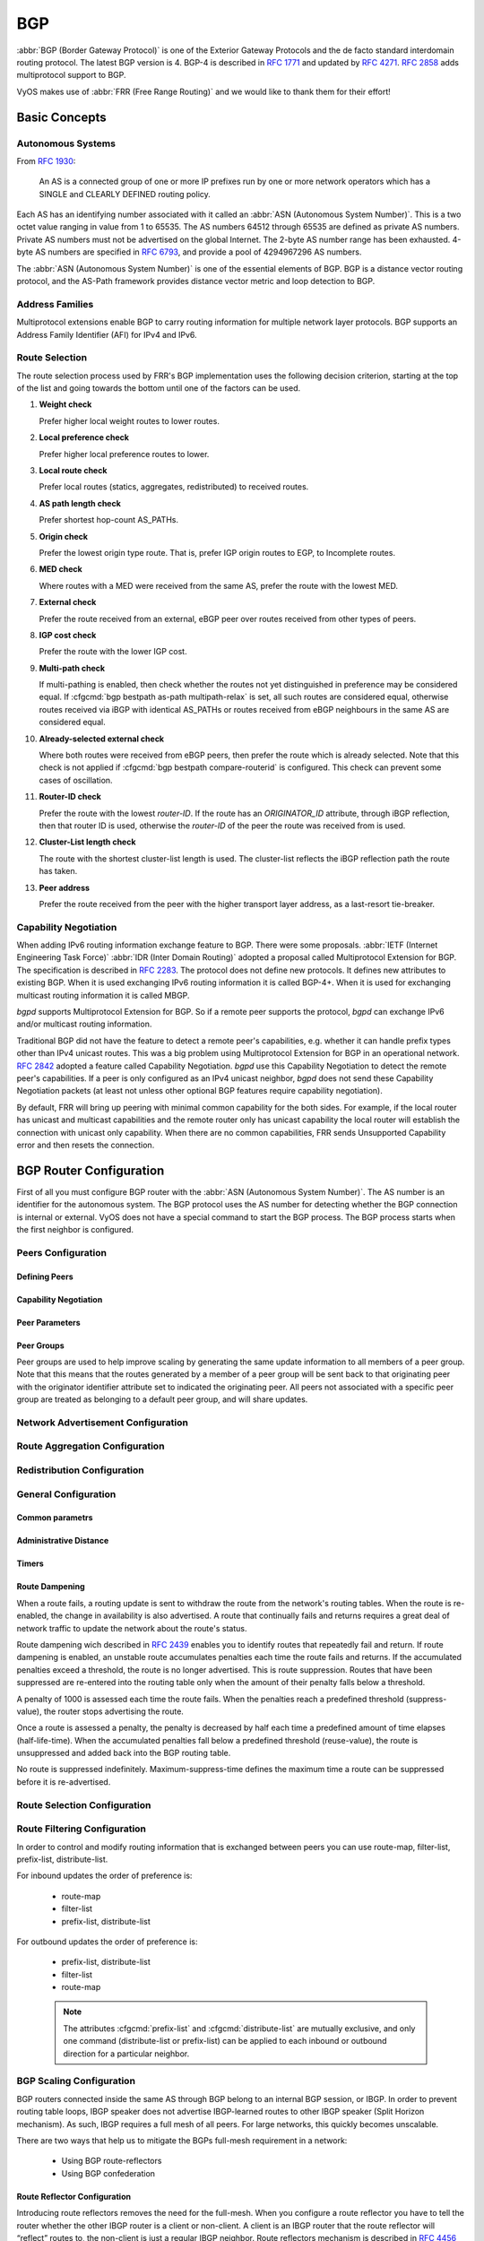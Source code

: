 .. _bgp:

###
BGP
###

:abbr:`BGP (Border Gateway Protocol)` is one of the Exterior Gateway Protocols
and the de facto standard interdomain routing protocol. The latest BGP version
is 4. BGP-4 is described in :rfc:`1771` and updated by :rfc:`4271`. :rfc:`2858`
adds multiprotocol support to BGP.

VyOS makes use of :abbr:`FRR (Free Range Routing)` and we would like to thank
them for their effort!

Basic Concepts
==============

.. _bgp-autonomous-systems:

Autonomous Systems
------------------

From :rfc:`1930`:

   An AS is a connected group of one or more IP prefixes run by one or more
   network operators which has a SINGLE and CLEARLY DEFINED routing policy.

Each AS has an identifying number associated with it called an :abbr:`ASN
(Autonomous System Number)`. This is a two octet value ranging in value from 1
to 65535. The AS numbers 64512 through 65535 are defined as private AS numbers.
Private AS numbers must not be advertised on the global Internet. The 2-byte AS
number range has been exhausted. 4-byte AS numbers are specified in
:rfc:`6793`, and provide a pool of 4294967296 AS numbers.

The :abbr:`ASN (Autonomous System Number)` is one of the essential elements of
BGP. BGP is a distance vector routing protocol, and the AS-Path framework
provides distance vector metric and loop detection to BGP.

.. _bgp-address-families:

Address Families
----------------

Multiprotocol extensions enable BGP to carry routing information for multiple
network layer protocols. BGP supports an Address Family Identifier (AFI) for
IPv4 and IPv6.

.. _bgp-route-selection:

Route Selection
---------------

The route selection process used by FRR's BGP implementation uses the following
decision criterion, starting at the top of the list and going towards the
bottom until one of the factors can be used.

1. **Weight check**

   Prefer higher local weight routes to lower routes.

2. **Local preference check**

   Prefer higher local preference routes to lower.

3. **Local route check**

   Prefer local routes (statics, aggregates, redistributed) to received routes.

4. **AS path length check**

   Prefer shortest hop-count AS_PATHs.

5. **Origin check**

   Prefer the lowest origin type route. That is, prefer IGP origin routes to
   EGP, to Incomplete routes.

6. **MED check**

   Where routes with a MED were received from the same AS, prefer the route
   with the lowest MED.

7. **External check**

   Prefer the route received from an external, eBGP peer over routes received
   from other types of peers.

8. **IGP cost check**

   Prefer the route with the lower IGP cost.

9. **Multi-path check**

   If multi-pathing is enabled, then check whether the routes not yet
   distinguished in preference may be considered equal. If
   :cfgcmd:`bgp bestpath as-path multipath-relax` is set, all such routes are
   considered equal, otherwise routes received via iBGP with identical AS_PATHs
   or routes received from eBGP neighbours in the same AS are considered equal.

10. **Already-selected external check**

    Where both routes were received from eBGP peers, then prefer the route
    which is already selected. Note that this check is not applied if
    :cfgcmd:`bgp bestpath compare-routerid` is configured. This check can
    prevent some cases of oscillation.

11. **Router-ID check**

    Prefer the route with the lowest `router-ID`. If the route has an
    `ORIGINATOR_ID` attribute, through iBGP reflection, then that router ID is
    used, otherwise the `router-ID` of the peer the route was received from is
    used.

12. **Cluster-List length check**

    The route with the shortest cluster-list length is used. The cluster-list
    reflects the iBGP reflection path the route has taken.

13. **Peer address**

    Prefer the route received from the peer with the higher transport layer
    address, as a last-resort tie-breaker.

.. _bgp-capability-negotiation:

Capability Negotiation
----------------------

When adding IPv6 routing information exchange feature to BGP. There were some
proposals. :abbr:`IETF (Internet Engineering Task Force)`
:abbr:`IDR (Inter Domain Routing)` adopted a proposal called Multiprotocol
Extension for BGP. The specification is described in :rfc:`2283`. The protocol
does not define new protocols. It defines new attributes to existing BGP. When
it is used exchanging IPv6 routing information it is called BGP-4+. When it is
used for exchanging multicast routing information it is called MBGP.

*bgpd* supports Multiprotocol Extension for BGP. So if a remote peer supports
the protocol, *bgpd* can exchange IPv6 and/or multicast routing information.

Traditional BGP did not have the feature to detect a remote peer's
capabilities, e.g. whether it can handle prefix types other than IPv4 unicast
routes. This was a big problem using Multiprotocol Extension for BGP in an
operational network. :rfc:`2842` adopted a feature called Capability
Negotiation. *bgpd* use this Capability Negotiation to detect the remote peer's
capabilities. If a peer is only configured as an IPv4 unicast neighbor, *bgpd*
does not send these Capability Negotiation packets (at least not unless other
optional BGP features require capability negotiation).

By default, FRR will bring up peering with minimal common capability for the
both sides. For example, if the local router has unicast and multicast
capabilities and the remote router only has unicast capability the local router
will establish the connection with unicast only capability. When there are no
common capabilities, FRR sends Unsupported Capability error and then resets the
connection.

.. _bgp-router-configuration:

BGP Router Configuration
========================

First of all you must configure BGP router with the :abbr:`ASN (Autonomous
System Number)`. The AS number is an identifier for the autonomous system.
The BGP protocol uses the AS number for detecting whether the BGP connection
is internal or external. VyOS does not have a special command to start the BGP
process. The BGP process starts when the first neighbor is configured.

Peers Configuration
-------------------

Defining Peers
^^^^^^^^^^^^^^

.. cfgcmd:: set protocols bgp <asn> neighbor <address|interface> remote-as 
   <nasn>

   This command creates a new neighbor whose remote-as is <nasn>. The neighbor
   address can be an IPv4 address or an IPv6 address or an interface to use 
   for the connection. The command it applicable for peer and peer group.

.. cfgcmd:: set protocols bgp <asn> neighbor <address|interface> remote-as
   internal

   Create a peer as you would when you specify an ASN, except that if the 
   peers ASN is different than mine as specified under the :cfgcmd:`protocols
   bgp <asn>` command the connection will be denied.

.. cfgcmd:: set protocols bgp <asn> neighbor <address|interface> remote-as
   external

   Create a peer as you would when you specify an ASN, except that if the 
   peers ASN is the same as mine as specified under the :cfgcmd:`protocols 
   bgp <asn>` command the connection will be denied.

.. cfgcmd:: set protocols bgp <asn> neighbor <address|interface> shutdown
   
   This command disable the peer or peer group. To reenable the peer use 
   the delete form of this command.

.. cfgcmd:: set protocols bgp <asn> neighbor <address|interface> description
   <text>

   Set description of the peer or peer group.

.. cfgcmd:: set protocols bgp <asn> neighbor <address|interface> update-source
   <address|interface>

   Specify the IPv4 source address to use for the BGP session to this neighbor,
   may be specified as either an IPv4 address directly or as an interface name.


Capability Negotiation
^^^^^^^^^^^^^^^^^^^^^^

.. cfgcmd:: set protocols bgp <asn> neighbor <address|interface> capability
   dynamic

   This command would allow the dynamic update of capabilities over an 
   established BGP session.

.. cfgcmd:: set protocols bgp <asn> neighbor <address|interface> capability
   extended-nexthop

   Allow bgp to negotiate the extended-nexthop capability with it’s peer. 
   If you are peering over a IPv6 Link-Local address then this capability 
   is turned on automatically. If you are peering over a IPv6 Global Address 
   then turning on this command will allow BGP to install IPv4 routes with 
   IPv6 nexthops if you do not have IPv4 configured on interfaces.

.. cfgcmd:: set protocols bgp <asn> neighbor <address|interface>
   disable-capability-negotiation

   Suppress sending Capability Negotiation as OPEN message optional 
   parameter to the peer. This command only affects the peer is 
   configured other than IPv4 unicast configuration.

   When remote peer does not have capability negotiation feature, 
   remote peer will not send any capabilities at all. In that case,
   bgp configures the peer with configured capabilities.

   You may prefer locally configured capabilities more than the negotiated 
   capabilities even though remote peer sends capabilities. If the peer is 
   configured by :cfgcmd:`override-capability`, VyOS ignores received
   capabilities then override negotiated capabilities with configured values.

   Additionally you should keep in mind that this feature fundamentally 
   disables the ability to use widely deployed BGP features. BGP unnumbered,
   hostname support, AS4, Addpath, Route Refresh, ORF, Dynamic Capabilities,
   and graceful restart.

.. cfgcmd:: set protocols bgp <asn> neighbor <address|interface>
   override-capability

   This command allow override the result of Capability Negotiation with 
   local configuration. Ignore remote peer’s capability value.

.. cfgcmd:: set protocols bgp <asn> neighbor <address|interface>
   strict-capability-match

   This command forces strictly compare remote capabilities and local 
   capabilities. If capabilities are different, send Unsupported Capability
   error then reset connection.

   You may want to disable sending Capability Negotiation OPEN message 
   optional parameter to the peer when remote peer does not implement 
   Capability Negotiation. Please use :cfgcmd:`disable-capability-negotiation` 
   command to disable the feature.


Peer Parameters
^^^^^^^^^^^^^^^

.. cfgcmd:: set protocols bgp <asn> neighbor <address|interface> address-family
   <ipv4-unicast|ipv6-unicast> allowas-in number <number>

   This command accept incoming routes with AS path containing AS 
   number with the same value as the current system AS. This is 
   used when you want to use the same AS number in your sites,
   but you can’t connect them directly.

   The number parameter (1-10) configures the amount of accepted 
   occurences of the system AS number in AS path.

   This command is only allowed for eBGP peers. It is not applicable 
   for peer groups.

.. cfgcmd:: set protocols bgp <asn> neighbor <address|interface> address-family
   <ipv4-unicast|ipv6-unicast> as-override

   This command override AS number of the originating router with 
   the local AS number.

   Usually this configuration is used in PEs (Provider Edge) to 
   replace the incoming customer AS number so the connected CE (
   Customer Edge) can use the same AS number as the other customer 
   sites. This allows customers of the provider network to use the 
   same AS number across their sites.

   This command is only allowed for eBGP peers.

.. cfgcmd:: set protocols bgp <asn> neighbor <address|interface> address-family
   <ipv4-unicast|ipv6-unicast> attribute-unchanged <as-path|med|next-hop>

   This command specifies attributes to be left unchanged for 
   advertisements sent to a peer or peer group.

.. cfgcmd:: set protocols bgp <asn> neighbor <address|interface> address-family
   <ipv4-unicast|ipv6-unicast> maximum-prefix <number>

   This command specifies a maximum number of prefixes we can receive 
   from a given peer. If this number is exceeded, the BGP session 
   will be destroyed. The number range is 1 to 4294967295.
   
.. cfgcmd:: set protocols bgp <asn> neighbor <address|interface> address-family
   <ipv4-unicast|ipv6-unicast> nexthop-self

   This command forces the BGP speaker to report itself as the 
   next hop for an advertised route it advertised to a neighbor.

.. cfgcmd:: set protocols bgp <asn> neighbor <address|interface> address-family
   <ipv4-unicast|ipv6-unicast> remove-private-as

   This command removes the private ASN of routes that are advertised 
   to the configured peer. It removes only private ASNs on routes 
   advertised to EBGP peers.
   
   If the AS-Path for the route has only private ASNs, the private 
   ASNs are removed. 
   
   If the AS-Path for the route has a private ASN between public 
   ASNs, it is assumed that this is a design choice, and the 
   private ASN is not removed.
   
.. cfgcmd:: set protocols bgp <asn> neighbor <address|interface> address-family
   <ipv4-unicast|ipv6-unicast> soft-reconfiguration inbound

   Changes in BGP policies require the BGP session to be cleared. Clearing has a
   large negative impact on network operations. Soft reconfiguration enables you
   to generate inbound updates from a neighbor, change and activate BGP policies
   without clearing the BGP session.
   
   This command specifies that route updates received from this neighbor will be
   stored unmodified, regardless of the inbound policy. When inbound soft
   reconfiguration is enabled, the stored updates are processed by the new
   policy configuration to create new inbound updates.
   
   .. note:: Storage of route updates uses memory. If you enable soft
      reconfiguration inbound for multiple neighbors, the amount of memory used
      can become significant. 

.. cfgcmd:: set protocols bgp <asn> neighbor <address|interface> address-family
   <ipv4-unicast|ipv6-unicast> weight <number>

   This command specifies a default weight value for the neighbor’s 
   routes. The number range is 1 to 65535.

.. cfgcmd:: set protocols bgp <asn> neighbor <address|interface>
   advertisement-interval <seconds>

   This command specifies the minimum route advertisement interval for 
   the peer. The interval value is 0 to 600 seconds, with the default 
   advertisement interval being 0.
   
.. cfgcmd:: set protocols bgp <asn> neighbor <address|interface>
   disable-connected-check

   This command allows peerings between directly connected eBGP peers 
   using loopback addresses without adjusting the default TTL of 1.
   
.. cfgcmd:: set protocols bgp <asn> neighbor <address|interface>
   disable-send-community <extended|standard>
   
   This command specifies that the community attribute should not be sent
   in route updates to a peer. By default community attribute is sent.

.. cfgcmd:: set protocols bgp <asn> neighbor <address|interface> ebgp-multihop
   <number>

   This command allows sessions to be established with eBGP neighbors 
   when they are multiple hops away. When the neighbor is not directly 
   connected and this knob is not enabled, the session will not establish.
   The number of hops range is 1 to 255. This command is mutually 
   exclusive with :cfgcmd:`ttl-security hops`.

.. cfgcmd:: set protocols bgp <asn> neighbor <address|interface> local-as <asn>
   [no-prepend] [replace-as]

   Specify an alternate AS for this BGP process when interacting with 
   the specified peer or peer group. With no modifiers, the specified 
   local-as is prepended to the received AS_PATH when receiving routing 
   updates from the peer, and prepended to the outgoing AS_PATH (after 
   the process local AS) when transmitting local routes to the peer.

   If the :cfgcmd:`no-prepend` attribute is specified, then the supplied 
   local-as is not prepended to the received AS_PATH.

   If the :cfgcmd:`replace-as` attribute is specified, then only the supplied 
   local-as is prepended to the AS_PATH when transmitting local-route 
   updates to this peer.

   .. note:: This command is only allowed for eBGP peers.

.. cfgcmd:: set protocols bgp <asn> neighbor <address|interface> passive

   Configures the BGP speaker so that it only accepts inbound connections 
   from, but does not initiate outbound connections to the peer or peer group.
   
.. cfgcmd:: set protocols bgp <asn> neighbor <address|interface> password
   <text>

   This command specifies a MD5 password to be used with the tcp socket that
   is being used to connect to the remote peer.

.. cfgcmd:: set protocols bgp <asn> neighbor <address|interface> ttl-security
   hops <number>

   This command enforces Generalized TTL Security Mechanism (GTSM), 
   as specified in :rfc:`5082`. With this command, only neighbors 
   that are the specified number of hops away will be allowed to 
   become neighbors. The number of hops range is 1 to 254. This 
   command is mutually exclusive with :cfgcmd:`ebgp-multihop`.   


Peer Groups
^^^^^^^^^^^

Peer groups are used to help improve scaling by generating the same update 
information to all members of a peer group. Note that this means that the 
routes generated by a member of a peer group will be sent back to that 
originating peer with the originator identifier attribute set to indicated 
the originating peer. All peers not associated with a specific peer group 
are treated as belonging to a default peer group, and will share updates.

.. cfgcmd:: set protocols bgp <asn> peer-group <name>

   This command defines a new peer group. You can specify to the group the same
   parameters that you can specify for specific neighbors. 
   
   .. note:: If you apply a parameter to an individual neighbor IP address, you
      override the action defined for a peer group that includes that IP
      address.

.. cfgcmd:: set protocols bgp <asn> neighbor <address|interface> peer-group
   <name>

   This command bind specific peer to peer group with a given name.


Network Advertisement Configuration
-----------------------------------

.. cfgcmd:: set protocols bgp <asn> address-family <ipv4-unicast|ipv6-unicast>
   network <prefix>

   This command is used for advertising IPv4 or IPv6 networks.
   
   .. note:: By default, the BGP prefix is advertised even if it's not present 
      in the routing table. This behaviour differs from the implementation of
      some vendors.
   
.. cfgcmd:: set protocols bgp <asn> parameters network-import-check

   This configuration modifies the behavior of the network statement. If you 
   have this configured the underlying network must exist in the routing table.

.. cfgcmd:: set protocols bgp <asn> neighbor <address|interface> address-family
   <ipv4-unicast|ipv6-unicast> default-originate [route-map <name>]

   By default, VyOS does not advertise a default route (0.0.0.0/0) even if it is
   in routing table. When you want to announce default routes to the peer, use
   this command. Using optional argument :cfgcmd:`route-map` you can inject the
   default route to given neighbor only if the conditions in the route map are
   met.


Route Aggregation Configuration
-------------------------------

.. cfgcmd:: set protocols bgp <asn> address-family <ipv4-unicast|ipv6-unicast>
   aggregate-address <prefix>

   This command specifies an aggregate address. The router will also 
   announce longer-prefixes inside of the aggregate address.

.. cfgcmd:: set protocols bgp <asn> address-family <ipv4-unicast|ipv6-unicast>
   aggregate-address <prefix> as-set

   This command specifies an aggregate address with a mathematical set of 
   autonomous systems. This command summarizes the AS_PATH attributes of 
   all the individual routes. 

.. cfgcmd:: set protocols bgp <asn> address-family <ipv4-unicast|ipv6-unicast>
   aggregate-address <prefix> summary-only

   This command specifies an aggregate address and provides that 
   longer-prefixes inside of the aggregate address are suppressed 
   before sending BGP updates out to peers.

.. cfgcmd:: set protocols bgp <asn> neighbor <address|interface> address-family
   <ipv4-unicast|ipv6-unicast> unsuppress-map <name>
   
   This command applies route-map to selectively unsuppress prefixes
   suppressed by summarisation.


Redistribution Configuration
----------------------------

.. cfgcmd:: set protocols bgp <asn> address-family <ipv4-unicast|ipv6-unicast>
   redistribute <route source>

   This command redistributes routing information from the given route source
   to the BGP process. There are six modes available for route source: bgp,
   connected, kernel, ospf, rip, static.

.. cfgcmd:: set protocols bgp <asn> address-family <ipv4-unicast|ipv6-unicast>
   redistribute <route source> metric <number>

   This command specifies metric (MED) for redistributed routes. The 
   metric range is 0 to 4294967295. There are six modes available for 
   route source: bgp, connected, kernel, ospf, rip, static.

.. cfgcmd:: set protocols bgp <asn> address-family <ipv4-unicast|ipv6-unicast>
   redistribute <route source> route-map <name>

   This command allows to use route map to filter redistributed routes.
   There are six modes available for route source: bgp, connected, kernel,
   ospf, rip, static.


General Configuration
---------------------

Common parametrs
^^^^^^^^^^^^^^^^

.. cfgcmd:: set protocols bgp <asn> parameters router-id <id>

   This command specifies the router-ID. If router ID is not specified it will
   use the highest interface IP address.

.. cfgcmd:: set protocols bgp <asn> maximum-paths <ebgp|ibgp> <number>

   This command defines the maximum number of parallel routes that 
   the BGP can support. In order for BGP to use the second path, the 
   following attributes have to match: Weight, Local Preference, AS
   Path (both AS number and AS path length), Origin code, MED, IGP 
   metric. Also, the next hop address for each path must be different. 

.. cfgcmd:: set protocols bgp <asn> parameters default no-ipv4-unicast

   This command allows the user to specify that IPv4 peering is turned off by 
   default.

.. cfgcmd:: set protocols bgp <asn> parameters log-neighbor-changes

   Tis command enable logging neighbor up/down changes and reset reason.

.. cfgcmd:: set protocols bgp <asn> parameters no-client-to-client-reflection

   Tis command disables route reflection between route reflector clients.
   By default, the clients of a route reflector are not required to be 
   fully meshed and the routes from a client are reflected to other clients. 
   However, if the clients are fully meshed, route reflection is not required.
   In this case, use the :cfgcmd:`no-client-to-client-reflection` command
   to disable client-to-client reflection.

.. cfgcmd:: set protocols bgp <asn> parameters no-fast-external-failover
   
   Disable immediate sesison reset if peer's connected link goes down.


Administrative Distance
^^^^^^^^^^^^^^^^^^^^^^^

.. cfgcmd:: set protocols bgp <asn> parameters distance global
   <external|internal|local> <distance>

   This command change distance value of BGP. The arguments are the distance
   values for external routes, internal routes and local routes respectively.
   The distance range is 1 to 255.

.. cfgcmd:: set protocols bgp <asn> parameters distance prefix <subnet>
   distance <distance>

   This command sets the administrative distance for a particular route. The
   distance range is 1 to 255.
   
   .. note:: Routes with a distance of 255 are effectively disabled and not
      installed into the kernel.


Timers
^^^^^^

.. cfgcmd:: set protocols bgp <asn> timers holdtime <seconds>

   This command specifies hold-time in seconds. The timer range is
   4 to 65535. The default value is 180 second. If you set value to 0
   VyOS will not hold routes.
   
.. cfgcmd:: set protocols bgp <asn> timers keepalive <seconds>

   This command specifies keep-alive time in seconds. The timer 
   can range from 4 to 65535. The default value is 60 second.


Route Dampening
^^^^^^^^^^^^^^^

When a route fails, a routing update is sent to withdraw the route from the
network's routing tables. When the route is re-enabled, the change in
availability is also advertised. A route that continually fails and returns
requires a great deal of network traffic to update the network about the
route's status.

Route dampening wich described in :rfc:`2439` enables you to identify routes
that repeatedly fail and return. If route dampening is enabled, an unstable
route accumulates penalties each time the route fails and returns. If the
accumulated penalties exceed a threshold, the route is no longer advertised.
This is route suppression. Routes that have been suppressed are re-entered
into the routing table only when the amount of their penalty falls below a
threshold.

A penalty of 1000 is assessed each time the route fails. When the penalties
reach a predefined threshold (suppress-value), the router stops advertising
the route.

Once a route is assessed a penalty, the penalty is decreased by half each time
a predefined amount of time elapses (half-life-time). When the accumulated
penalties fall below a predefined threshold (reuse-value), the route is
unsuppressed and added back into the BGP routing table.

No route is suppressed indefinitely. Maximum-suppress-time defines the maximum
time a route can be suppressed before it is re-advertised. 

.. cfgcmd:: set protocols bgp <asn> parameters dampening
   half-life <minutes>

   This command defines the amount of time in minutes after
   which a penalty is reduced by half. The timer range is
   10 to 45 minutes. 

.. cfgcmd:: set protocols bgp <asn> parameters dampening
   re-use <seconds>
	
   This command defines the accumulated penalty amount at which the
   route is re-advertised. The penalty range is 1 to 20000.
	
.. cfgcmd:: set protocols bgp <asn> parameters dampening 
   start-suppress-time <seconds>

   This command defines the accumulated penalty amount at which the
   route is suppressed. The penalty range is 1 to 20000.

.. cfgcmd:: set protocols bgp <asn> parameters dampening 
   max-suppress-time <seconds>

   This command defines the maximum time in minutes that a route is
   suppressed. The timer range is 1 to 255 minutes.


Route Selection Configuration
-----------------------------

.. cfgcmd:: set protocols bgp <asn> parameters always-compare-med

   This command provides to compare the MED on routes, even when they were 
   received from different neighbouring ASes. Setting this option makes the 
   order of preference of routes more defined, and should eliminate MED 
   induced oscillations.

.. cfgcmd:: set protocols bgp <asn> parameters bestpath as-path confed

   This command specifies that the length of confederation path sets and
   sequences should be taken into account during the BGP best path
   decision process.

.. cfgcmd:: set protocols bgp <asn> parameters bestpath as-path multipath-relax

   This command specifies that BGP decision process should consider paths
   of equal AS_PATH length candidates for multipath computation. Without
   the knob, the entire AS_PATH must match for multipath computation.

.. cfgcmd:: set protocols bgp <asn> parameters bestpath as-path ignore

   Ignore AS_PATH length when selecting a route

.. cfgcmd:: set protocols bgp <asn> parameters bestpath compare-routerid

   Ensure that when comparing routes where both are equal on most metrics, 
   including local-pref, AS_PATH length, IGP cost, MED, that the tie is 
   broken based on router-ID.

   If this option is enabled, then the already-selected check, where 
   already selected eBGP routes are preferred, is skipped.

   If a route has an ORIGINATOR_ID attribute because it has been reflected, 
   that ORIGINATOR_ID will be used. Otherwise, the router-ID of the peer 
   the route was received from will be used.

   The advantage of this is that the route-selection (at this point) will 
   be more deterministic. The disadvantage is that a few or even one lowest-ID
   router may attract all traffic to otherwise-equal paths because of this 
   check. It may increase the possibility of MED or IGP oscillation, unless 
   other measures were taken to avoid these. The exact behaviour will be 
   sensitive to the iBGP and reflection topology.

.. cfgcmd:: set protocols bgp <asn> parameters bestpath med confed
   
   This command specifies that BGP considers the MED when comparing routes 
   originated from different sub-ASs within the confederation to which this 
   BGP speaker belongs. The default state, where the MED attribute is not 
   considered.

.. cfgcmd:: set protocols bgp <asn> parameters bestpath med missing-as-worst

   This command specifies that a route with a MED is always considered to be 
   better than a route without a MED by causing the missing MED attribute to 
   have a value of infinity. The default state, where the missing MED 
   attribute is considered to have a value of zero.

.. cfgcmd:: set protocols bgp <asn> parameters default local-pref
   <local-pref value>

   This command specifies the default local preference value. The local 
   preference range is 0 to 4294967295.
   
.. cfgcmd:: set protocols bgp <asn> parameters deterministic-med

   This command provides to compare different MED values that advertised by 
   neighbours in the same AS for routes selection. When this command is
   enabled, routes from the same autonomous system are grouped together, and
   the best entries of each group are compared.

.. cfgcmd:: set protocols bgp <asn> address-family ipv4-unicast network
   <prefix> backdoor

   This command allows the router to prefer route to specified prefix learned
   via IGP through backdoor link instead of a route to the same prefix learned
   via EBGP.


Route Filtering Configuration
-----------------------------

In order to control and modify routing information that is exchanged between
peers you can use route-map, filter-list, prefix-list, distribute-list. 

For inbound updates the order of preference is:

  - route-map
  - filter-list
  - prefix-list, distribute-list

For outbound updates the order of preference is:

  - prefix-list, distribute-list
  - filter-list
  - route-map

  .. note:: The attributes :cfgcmd:`prefix-list` and :cfgcmd:`distribute-list`
     are mutually exclusive, and only one command (distribute-list or 
     prefix-list) can be applied to each inbound or outbound direction for a 
     particular neighbor.

.. cfgcmd:: set protocols bgp <asn> neighbor <address|interface> address-family
   <ipv4-unicast|ipv6-unicast> distribute-list <export|import> <number>

   This command applys the access list filters named in <number> to the
   specified BGP neighbor to restrict the routing information that BGP learns
   and/or advertises. The arguments :cfgcmd:`export` and :cfgcmd:`import`
   specify the direction in which the access list are applied.
   
.. cfgcmd:: set protocols bgp <asn> neighbor <address|interface> address-family
   <ipv4-unicast|ipv6-unicast> prefix-list <export|import> <name>

   This command applys the prfefix list filters named in <name> to the
   specified BGP neighbor to restrict the routing information that BGP learns
   and/or advertises. The arguments :cfgcmd:`export` and :cfgcmd:`import`
   specify the direction in which the prefix list are applied.

.. cfgcmd:: set protocols bgp <asn> neighbor <address|interface> address-family
   <ipv4-unicast|ipv6-unicast> route-map <export|import> <name>

   This command applys the route map named in <name> to the specified BGP
   neighbor to control and modify routing information that is exchanged
   between peers. The arguments :cfgcmd:`export` and :cfgcmd:`import`
   specify the direction in which the route map are applied.

.. cfgcmd:: set protocols bgp <asn> neighbor <address|interface> address-family
   <ipv4-unicast|ipv6-unicast> filter-list <export|import> <name>
   
   This command applys the AS path access list filters named in <name> to the
   specified BGP neighbor to restrict the routing information that BGP learns
   and/or advertises. The arguments :cfgcmd:`export` and :cfgcmd:`import`
   specify the direction in which the AS path access list are applied.
   
.. cfgcmd:: set protocols bgp <asn> neighbor <address|interface> address-family
   <ipv4-unicast|ipv6-unicast> capability orf <receive|send>
   
   This command enables the ORF capability (described in :rfc:`5291`) on the
   local router, and enables ORF capability advertisement to the specified BGP
   peer. The :cfgcmd:`receive` keyword configures a router to advertise ORF
   receive capabilities. The :cfgcmd:`send` keyword configures a router to
   advertise ORF send capabilities. To advertise a filter from a sender, you
   must create an IP prefix list for the specified BGP peer applied in inbound
   derection.


BGP Scaling Configuration
-------------------------

BGP routers connected inside the same AS through BGP belong to an internal BGP
session, or IBGP. In order to prevent routing table loops, IBGP speaker does
not advertise IBGP-learned routes to other IBGP speaker (Split Horizon
mechanism). As such, IBGP requires a full mesh of all peers. For large
networks, this quickly becomes unscalable.

There are two ways that help us to mitigate the BGPs full-mesh requirement in
a network:
   
   - Using BGP route-reflectors
   - Using BGP confederation


Route Reflector Configuration
^^^^^^^^^^^^^^^^^^^^^^^^^^^^^

Introducing route reflectors removes the need for the full-mesh. When you
configure a route reflector you have to tell the router whether the other IBGP
router is a client or non-client. A client is an IBGP router that the route
reflector will “reflect” routes to, the non-client is just a regular IBGP
neighbor. Route reflectors mechanism is described in :rfc:`4456` and updated
by :rfc:`7606`.

.. cfgcmd:: set protocols bgp <asn> neighbor <address> address-family
   <ipv4-unicast|ipv6-unicast> route-reflector-client

   This command specifies the given neighbor as route reflector client.

.. cfgcmd:: set protocols bgp <asn> parameters cluster-id <id>

   This command specifies cluster ID which identifies a collection of route
   reflectors and their clients, and is used by route reflectors to avoid
   looping. By default cluster ID is set to the BGP router id value, but can be
   set to an arbitrary 32-bit value. 


Confederation Configuration
^^^^^^^^^^^^^^^^^^^^^^^^^^^

A BGP confederation divides our AS into sub-ASes to reduce the number of
required IBGP peerings. Within a sub-AS we still require full-mesh IBGP but
between these sub-ASes we use something that looks like EBGP but behaves like
IBGP (called confederation BGP). Confederation mechanism is described in
:rfc:`5065`

.. cfgcmd:: set protocols bgp <subasn> parameters confederation identifier
   <asn>

   This command specifies a BGP confederation identifier. <asn> is the number
   of the autonomous system that internally includes multiple sub-autonomous
   systems (a confederation). <subasn> is the number sub-autonomous system
   inside <asn>.

.. cfgcmd:: set protocols bgp <subasn> parameters confederation confederation
   peers <nsubasn>

   This command sets other confederations <nsubasn> as members of autonomous
   system specified by :cfgcmd:`confederation identifier <asn>`.


Operational Mode Commands
=========================

Show
----

.. opcmd:: show <ip|ipv6> bgp 

   This command displays all entries in BGP routing table.

.. code-block:: none

   BGP table version is 10, local router ID is 10.0.35.3, vrf id 0
   Default local pref 100, local AS 65000
   Status codes:  s suppressed, d damped, h history, * valid, > best, = multipath,
                  i internal, r RIB-failure, S Stale, R Removed
   Nexthop codes: @NNN nexthop's vrf id, < announce-nh-self
   Origin codes:  i - IGP, e - EGP, ? - incomplete

      Network          Next Hop            Metric LocPrf Weight Path
   *> 198.51.100.0/24  10.0.34.4                0             0 65004 i
   *> 203.0.113.0/24   10.0.35.5                0             0 65005 i

   Displayed  2 routes and 2 total paths

.. opcmd:: show <ip|ipv6> bgp <address|prefix>

   This command displays information about the particular entry in the BGP
   routing table.

.. code-block:: none

   BGP routing table entry for 198.51.100.0/24
   Paths: (1 available, best #1, table default)
     Advertised to non peer-group peers:
     10.0.13.1 10.0.23.2 10.0.34.4 10.0.35.5
     65004
       10.0.34.4 from 10.0.34.4 (10.0.34.4)
         Origin IGP, metric 0, valid, external, best (First path received)
         Last update: Wed Jan  6 12:18:53 2021

.. opcmd:: show ip bgp cidr-only

   This command displays routes with classless interdomain routing (CIDR).

.. opcmd:: show <ip|ipv6> bgp community <value>

   This command displays routes that belong to specified BGP communities.
   Valid value is a community number in the range from 1 to 4294967200, 
   or AA:NN (autonomous system-community number/2-byte number), no-export,
   local-as, or no-advertise.

.. opcmd:: show <ip|ipv6> bgp community-list <name>

   This command displays routes that are permitted by the BGP 
   community list.

.. opcmd:: show ip bgp dampened-paths

   This command displays BGP dampened routes.

.. opcmd:: show ip bgp flap-statistics

   This command displays information about flapping BGP routes.
   
.. opcmd:: show ip bgp filter-list <name>

   This command displays BGP routes allowed by by the specified AS Path
   access list.

.. opcmd:: show <ip|ipv6> bgp neighbors <address> advertised-routes

   This command displays BGP routes advertised to a neighbor.

.. opcmd:: show <ip|ipv6> bgp neighbors <address> received-routes

   This command displays BGP routes originating from the specified BGP 
   neighbor before inbound policy is applied. To use this command inbound 
   soft reconfiguration must be enabled.

.. opcmd:: show <ip|ipv6> bgp neighbors <address> routes

   This command displays BGP received-routes that are accepted after filtering.
   
.. opcmd:: show <ip|ipv6> bgp neighbors <address> dampened-routes

   This command displays dampened routes received from BGP neighbor.
   
.. opcmd:: show <ip|ipv6> bgp regexp <text>

   This command displays information about BGP routes whose AS path 
   matches the specified regular expression. 

.. opcmd:: show <ip|ipv6> bgp summary

   This command displays the status of all BGP connections.

.. code-block:: none

   IPv4 Unicast Summary:
   BGP router identifier 10.0.35.3, local AS number 65000 vrf-id 0
   BGP table version 11
   RIB entries 5, using 920 bytes of memory
   Peers 4, using 82 KiB of memory
   
   Neighbor        V         AS MsgRcvd MsgSent   TblVer  InQ OutQ  Up/Down State/PfxRcd
   10.0.13.1       4      65000     148     159        0    0    0 02:16:01            0
   10.0.23.2       4      65000     136     143        0    0    0 02:13:21            0
   10.0.34.4       4      65004     161     163        0    0    0 02:16:01            1
   10.0.35.5       4      65005     162     166        0    0    0 02:16:01            1
   
   Total number of neighbors 4

Reset
-----

.. opcmd:: reset <ip|ipv6> bgp <address> [soft [in|out]]

   This command resets BGP connections to the specified neighbor IP address.
   With argument :cfgcmd:`soft` this command initiates a soft reset. If
   you do not specify the :cfgcmd:`in` or :cfgcmd:`out` options, both 
   inbound and outbound soft reconfiguration are triggered.

.. opcmd:: reset ip bgp all

   This command resets all BGP connections of given router.

.. opcmd:: reset ip bgp dampening

   This command uses to clear BGP route dampening information and to 
   unsuppress suppressed routes.

.. opcmd:: reset ip bgp external

   This command resets all external BGP peers of given router.
   
.. opcmd:: reset ip bgp peer-group <name> [soft [in|out]]

   This command resets BGP connections to the specified peer group.
   With argument :cfgcmd:`soft` this command initiates a soft reset. If
   you do not specify the :cfgcmd:`in` or :cfgcmd:`out` options, both 
   inbound and outbound soft reconfiguration are triggered.


Configuration Examples
----------------------

IPv4
^^^^

A simple eBGP configuration:

**Node 1:**

.. code-block:: none

  set protocols bgp 65534 neighbor 192.168.0.2 ebgp-multihop '2'
  set protocols bgp 65534 neighbor 192.168.0.2 remote-as '65535'
  set protocols bgp 65534 neighbor 192.168.0.2 update-source '192.168.0.1'
  set protocols bgp 65534 address-family ipv4-unicast network '172.16.0.0/16'
  set protocols bgp 65534 parameters router-id '192.168.0.1'

**Node 2:**

.. code-block:: none

  set protocols bgp 65535 neighbor 192.168.0.1 ebgp-multihop '2'
  set protocols bgp 65535 neighbor 192.168.0.1 remote-as '65534'
  set protocols bgp 65535 neighbor 192.168.0.1 update-source '192.168.0.2'
  set protocols bgp 65535 address-family ipv4-unicast network '172.17.0.0/16'
  set protocols bgp 65535 parameters router-id '192.168.0.2'


Don't forget, the CIDR declared in the network statement MUST **exist in your
routing table (dynamic or static), the best way to make sure that is true is
creating a static route:**

**Node 1:**

.. code-block:: none

  set protocols static route 172.16.0.0/16 blackhole distance '254'

**Node 2:**

.. code-block:: none

  set protocols static route 172.17.0.0/16 blackhole distance '254'


IPv6
^^^^

A simple BGP configuration via IPv6.

**Node 1:**

.. code-block:: none

  set protocols bgp 65534 neighbor 2001:db8::2 ebgp-multihop '2'
  set protocols bgp 65534 neighbor 2001:db8::2 remote-as '65535'
  set protocols bgp 65534 neighbor 2001:db8::2 update-source '2001:db8::1'
  set protocols bgp 65534 neighbor 2001:db8::2 address-family ipv6-unicast
  set protocols bgp 65534 address-family ipv6-unicast network '2001:db8:1::/48'
  set protocols bgp 65534 parameters router-id '10.1.1.1'

**Node 2:**

.. code-block:: none

  set protocols bgp 65535 neighbor 2001:db8::1 ebgp-multihop '2'
  set protocols bgp 65535 neighbor 2001:db8::1 remote-as '65534'
  set protocols bgp 65535 neighbor 2001:db8::1 update-source '2001:db8::2'
  set protocols bgp 65535 neighbor 2001:db8::1 address-family ipv6-unicast
  set protocols bgp 65535 address-family ipv6-unicast network '2001:db8:2::/48'
  set protocols bgp 65535 parameters router-id '10.1.1.2'

Don't forget, the CIDR declared in the network statement **MUST exist in your
routing table (dynamic or static), the best way to make sure that is true is
creating a static route:**

**Node 1:**

.. code-block:: none

  set protocols static route6 2001:db8:1::/48 blackhole distance '254'

**Node 2:**

.. code-block:: none

  set protocols static route6 2001:db8:2::/48 blackhole distance '254'

Route Filter
^^^^^^^^^^^^

Route filter can be applied using a route-map:

**Node1:**

.. code-block:: none

  set policy prefix-list AS65535-IN rule 10 action 'permit'
  set policy prefix-list AS65535-IN rule 10 prefix '172.16.0.0/16'
  set policy prefix-list AS65535-OUT rule 10 action 'deny'
  set policy prefix-list AS65535-OUT rule 10 prefix '172.16.0.0/16'
  set policy prefix-list6 AS65535-IN rule 10 action 'permit'
  set policy prefix-list6 AS65535-IN rule 10 prefix '2001:db8:2::/48'
  set policy prefix-list6 AS65535-OUT rule 10 action 'deny'
  set policy prefix-list6 AS65535-OUT rule 10 prefix '2001:db8:2::/48'
  set policy route-map AS65535-IN rule 10 action 'permit'
  set policy route-map AS65535-IN rule 10 match ip address prefix-list 'AS65535-IN'
  set policy route-map AS65535-IN rule 10 match ipv6 address prefix-list 'AS65535-IN'
  set policy route-map AS65535-IN rule 20 action 'deny'
  set policy route-map AS65535-OUT rule 10 action 'deny'
  set policy route-map AS65535-OUT rule 10 match ip address prefix-list 'AS65535-OUT'
  set policy route-map AS65535-OUT rule 10 match ipv6 address prefix-list 'AS65535-OUT'
  set policy route-map AS65535-OUT rule 20 action 'permit'
  set protocols bgp 65534 neighbor 2001:db8::2 address-family ipv4-unicast route-map export 'AS65535-OUT'
  set protocols bgp 65534 neighbor 2001:db8::2 address-family ipv4-unicast route-map import 'AS65535-IN'
  set protocols bgp 65534 neighbor 2001:db8::2 address-family ipv6-unicast route-map export 'AS65535-OUT'
  set protocols bgp 65534 neighbor 2001:db8::2 address-family ipv6-unicast route-map import 'AS65535-IN'

**Node2:**

.. code-block:: none

  set policy prefix-list AS65534-IN rule 10 action 'permit'
  set policy prefix-list AS65534-IN rule 10 prefix '172.17.0.0/16'
  set policy prefix-list AS65534-OUT rule 10 action 'deny'
  set policy prefix-list AS65534-OUT rule 10 prefix '172.17.0.0/16'
  set policy prefix-list6 AS65534-IN rule 10 action 'permit'
  set policy prefix-list6 AS65534-IN rule 10 prefix '2001:db8:1::/48'
  set policy prefix-list6 AS65534-OUT rule 10 action 'deny'
  set policy prefix-list6 AS65534-OUT rule 10 prefix '2001:db8:1::/48'
  set policy route-map AS65534-IN rule 10 action 'permit'
  set policy route-map AS65534-IN rule 10 match ip address prefix-list 'AS65534-IN'
  set policy route-map AS65534-IN rule 10 match ipv6 address prefix-list 'AS65534-IN'
  set policy route-map AS65534-IN rule 20 action 'deny'
  set policy route-map AS65534-OUT rule 10 action 'deny'
  set policy route-map AS65534-OUT rule 10 match ip address prefix-list 'AS65534-OUT'
  set policy route-map AS65534-OUT rule 10 match ipv6 address prefix-list 'AS65534-OUT'
  set policy route-map AS65534-OUT rule 20 action 'permit'
  set protocols bgp 65535 neighbor 2001:db8::1 address-family ipv4-unicast route-map export 'AS65534-OUT'
  set protocols bgp 65535 neighbor 2001:db8::1 address-family ipv4-unicast route-map import 'AS65534-IN'
  set protocols bgp 65535 neighbor 2001:db8::1 address-family ipv6-unicast route-map export 'AS65534-OUT'
  set protocols bgp 65535 neighbor 2001:db8::1 address-family ipv6-unicast route-map import 'AS65534-IN'

We could expand on this and also deny link local and multicast in the rule 20
action deny.
